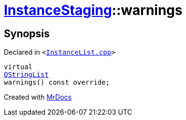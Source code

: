 [#InstanceStaging-warnings]
= xref:InstanceStaging.adoc[InstanceStaging]::warnings
:relfileprefix: ../
:mrdocs:


== Synopsis

Declared in `&lt;https://github.com/PrismLauncher/PrismLauncher/blob/develop/launcher/InstanceList.cpp#L912[InstanceList&period;cpp]&gt;`

[source,cpp,subs="verbatim,replacements,macros,-callouts"]
----
virtual
xref:QStringList.adoc[QStringList]
warnings() const override;
----



[.small]#Created with https://www.mrdocs.com[MrDocs]#
